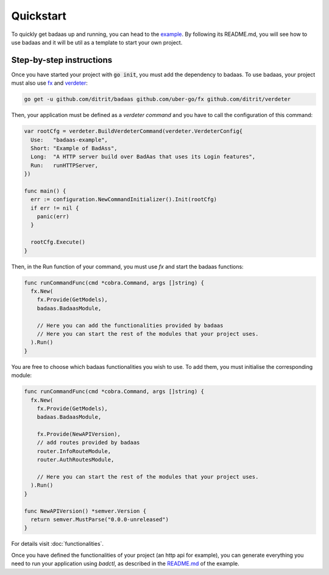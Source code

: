 ==============================
Quickstart
==============================

To quickly get badaas up and running, you can head to the 
`example <https://github.com/ditrit/badaas-example>`_. 
By following its README.md, you will see how to use badaas and it will be util 
as a template to start your own project.

Step-by-step instructions
-----------------------------------

Once you have started your project with :code:`go init`, you must add the dependency to badaas.
To use badaas, your project must also use `fx <https://github.com/uber-go/fx>`_ and
`verdeter <https://github.com/ditrit/verdeter>`_:

.. code-block:: bash

    go get -u github.com/ditrit/badaas github.com/uber-go/fx github.com/ditrit/verdeter

Then, your application must be defined as a `verdeter command` and you have to call
the configuration of this command:

.. code-block:: go

    var rootCfg = verdeter.BuildVerdeterCommand(verdeter.VerdeterConfig{
      Use:   "badaas-example",
      Short: "Example of BadAss",
      Long:  "A HTTP server build over BadAas that uses its Login features",
      Run:   runHTTPServer,
    })

    func main() {
      err := configuration.NewCommandInitializer().Init(rootCfg)
      if err != nil {
        panic(err)
      }

      rootCfg.Execute()
    }

Then, in the Run function of your command, you must use `fx` and start the badaas functions:

.. code-block:: go

    func runCommandFunc(cmd *cobra.Command, args []string) {
      fx.New(
        fx.Provide(GetModels),
        badaas.BadaasModule,

        // Here you can add the functionalities provided by badaas
        // Here you can start the rest of the modules that your project uses.
      ).Run()
    }

You are free to choose which badaas functionalities you wish to use.
To add them, you must initialise the corresponding module:

.. code-block:: go

    func runCommandFunc(cmd *cobra.Command, args []string) {
      fx.New(
        fx.Provide(GetModels),
        badaas.BadaasModule,

        fx.Provide(NewAPIVersion),
        // add routes provided by badaas
        router.InfoRouteModule,
        router.AuthRoutesModule,

        // Here you can start the rest of the modules that your project uses.
      ).Run()
    }

    func NewAPIVersion() *semver.Version {
      return semver.MustParse("0.0.0-unreleased")
    }

For details visit :doc:`functionalities`.

Once you have defined the functionalities of your project (an http api for example),
you can generate everything you need to run your application using `badctl`, 
as described in the `README.md <https://github.com/ditrit/badaas-example/blob/main/README.md>`_ of the example.